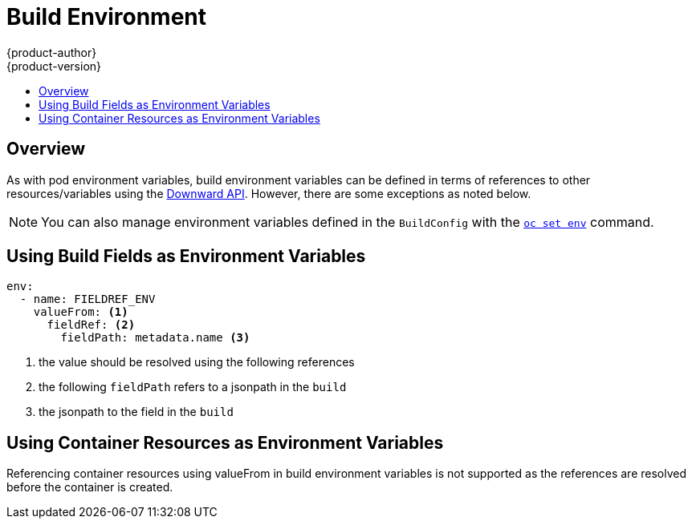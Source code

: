 [[dev-guide-build-build-environment]]
= Build Environment
{product-author}
{product-version}
:data-uri:
:icons:
:experimental:
:toc: macro
:toc-title:
:prewrap!:

toc::[]


[[overview]]
== Overview

As with pod environment variables, build environment variables can be defined in
terms of references to other resources/variables using the xref:../../dev_guide/downward_api.adoc#dev-guide-downward-api[Downward API].
However, there are some exceptions as noted below.

[NOTE]
====
You can also manage environment variables defined in the `BuildConfig` with the
xref:../../dev_guide/environment_variables.adoc#dev-guide-environment-variables[`oc set env`] command.
====

[[using-build-fields-as-environment-variables]]
== Using Build Fields as Environment Variables

[source,yaml]
----
env:
  - name: FIELDREF_ENV
    valueFrom: <1>
      fieldRef: <2>
        fieldPath: metadata.name <3>
----

<1> the value should be resolved using the following references
<2> the following `fieldPath` refers to a jsonpath in the `build`
<3> the jsonpath to the field in the `build`

[[using-container-resources-as-environment-variables]]
== Using Container Resources as Environment Variables

Referencing container resources using valueFrom in build environment variables is not supported
as the references are resolved before the container is created.


